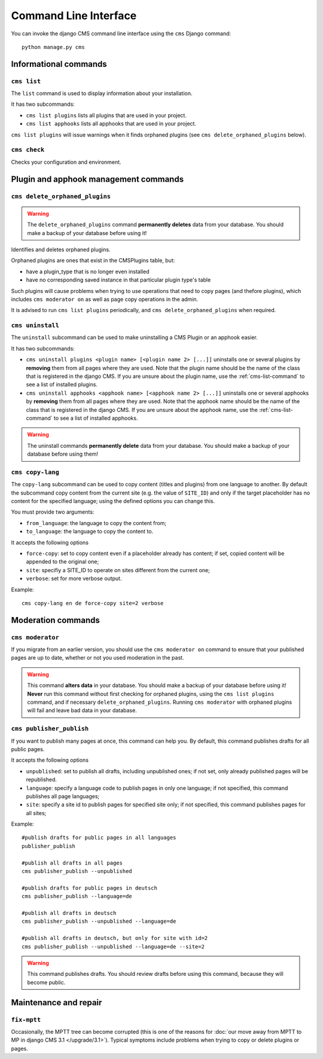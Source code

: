 ######################
Command Line Interface
######################

.. highlight:: bash

You can invoke the django CMS command line interface using the ``cms`` Django
command::

    python manage.py cms

**********************
Informational commands
**********************

.. _cms-list-command:

``cms list``
============

The ``list`` command is used to display information about your installation.

It has two subcommands:

* ``cms list plugins`` lists all plugins that are used in your project.
* ``cms list apphooks`` lists all apphooks that are used in your project.

``cms list plugins`` will issue warnings when it finds orphaned plugins (see
``cms delete_orphaned_plugins`` below).


.. _cms-check-command:

``cms check``
=============

Checks your configuration and environment.


**************************************
Plugin and apphook management commands
**************************************

.. _cms-delete-orphaned-plugins-command:

``cms delete_orphaned_plugins``
===============================

.. warning::

    The ``delete_orphaned_plugins`` command **permanently deletes** data from
    your database. You should make a backup of your database before using it!

Identifies and deletes orphaned plugins.

Orphaned plugins are ones that exist in the CMSPlugins table, but:

* have a plugin_type that is no longer even installed
* have no corresponding saved instance in that particular plugin type's table

Such plugins will cause problems when trying to use operations that need to copy
pages (and thefore plugins), which includes ``cms moderator on`` as well as page
copy operations in the admin.

It is advised to run ``cms list plugins`` periodically, and ``cms
delete_orphaned_plugins`` when required.

``cms uninstall``
=================

The ``uninstall`` subcommand can be used to make uninstalling a CMS
Plugin or an apphook easier.

It has two subcommands:

* ``cms uninstall plugins <plugin name> [<plugin name 2> [...]]`` uninstalls
  one or several plugins by **removing** them from all pages where they are
  used. Note that the plugin name should be the name of the class that is
  registered in the django CMS. If you are unsure about the plugin name, use
  the :ref:`cms-list-command` to see a list of installed plugins.
* ``cms uninstall apphooks <apphook name> [<apphook name 2> [...]]`` uninstalls
  one or several apphooks by **removing** them from all pages where they are
  used. Note that the apphook name should be the name of the class that is
  registered in the django CMS. If you are unsure about the apphook name, use
  the :ref:`cms-list-command` to see a list of installed apphooks.

.. warning::

    The uninstall commands **permanently delete** data from your database.
    You should make a backup of your database before using them!

.. _cms-copy-lang-command:

``cms copy-lang``
=================

The ``copy-lang`` subcommand can be used to copy content (titles and plugins)
from one language to another.
By default the subcommand copy content from the current site
(e.g. the value of ``SITE_ID``) and only if the target
placeholder has no content for the specified language; using the defined
options you can change this.

You must provide two arguments:

* ``from_language``: the language to copy the content from;
* ``to_language``: the language to copy the content to.

It accepts the following options

* ``force-copy``: set to copy content even if a placeholder already has content;
  if set, copied content will be appended to the original one;
* ``site``: specifiy a SITE_ID to operate on sites different from the current one;
* ``verbose``: set for more verbose output.

Example::

    cms copy-lang en de force-copy site=2 verbose

*******************
Moderation commands
*******************

``cms moderator``
=================

If you migrate from an earlier version, you should use the ``cms moderator on``
command to ensure that your published pages are up to date, whether or not you
used moderation in the past.

.. warning::

    This command **alters data** in your database. You should make a backup of
    your database before using it! **Never** run this command without first
    checking for orphaned plugins, using the ``cms list plugins`` command, and
    if necessary ``delete_orphaned_plugins``. Running  ``cms moderator`` with
    orphaned plugins will fail and leave bad data in your database.

``cms publisher_publish``
=========================

If you want to publish many pages at once, this command can help you. By default,
this command publishes drafts for all public pages.

It accepts the following options

* ``unpublished``: set to publish all drafts, including unpublished ones;
  if not set, only already published pages will be republished.
* ``language``: specify a language code to publish pages in only one language;
  if not specified, this command publishes all page languages;
* ``site``: specify a site id to publish pages for specified site only;
  if not specified, this command publishes pages for all sites;


Example::

    #publish drafts for public pages in all languages
    publisher_publish

    #publish all drafts in all pages
    cms publisher_publish --unpublished

    #publish drafts for public pages in deutsch
    cms publisher_publish --language=de

    #publish all drafts in deutsch
    cms publisher_publish --unpublished --language=de

    #publish all drafts in deutsch, but only for site with id=2
    cms publisher_publish --unpublished --language=de --site=2

.. warning::

    This command publishes drafts. You should review drafts before using this
    command, because they will become public.

**********************
Maintenance and repair
**********************

.. _fix-mptt:

``fix-mptt``
============

Occasionally, the MPTT tree can become corrupted (this is one of the reasons for :doc:`our move away from MPTT to MP in django CMS 3.1 </upgrade/3.1>`). Typical symptoms include problems when
trying to copy or delete plugins or pages.

